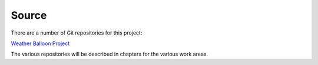 ******
Source
******

There are a number of Git repositories for this project:

`Weather Balloon Project
<https://github.com/weather-balloon>`_

The various repositories will be described in chapters for the various work areas.
